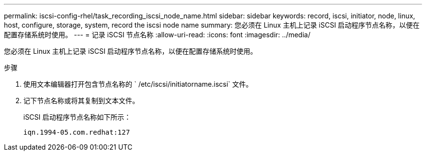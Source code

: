---
permalink: iscsi-config-rhel/task_recording_iscsi_node_name.html 
sidebar: sidebar 
keywords: record, iscsi, initiator, node, linux, host, configure, storage, system, record the iscsi node name 
summary: 您必须在 Linux 主机上记录 iSCSI 启动程序节点名称，以便在配置存储系统时使用。 
---
= 记录 iSCSI 节点名称
:allow-uri-read: 
:icons: font
:imagesdir: ../media/


[role="lead"]
您必须在 Linux 主机上记录 iSCSI 启动程序节点名称，以便在配置存储系统时使用。

.步骤
. 使用文本编辑器打开包含节点名称的 ` /etc/iscsi/initiatorname.iscsi` 文件。
. 记下节点名称或将其复制到文本文件。
+
iSCSI 启动程序节点名称如下所示：

+
[listing]
----
iqn.1994-05.com.redhat:127
----

